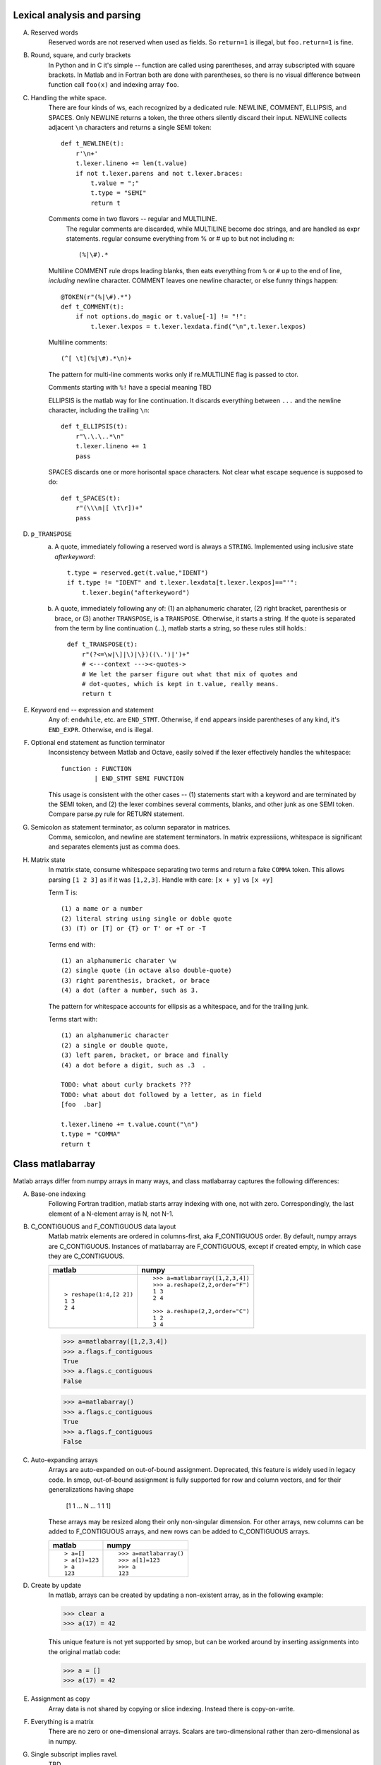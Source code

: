 Lexical analysis and parsing
============================

A. Reserved words
    Reserved words are not reserved when used as fields.
    So ``return=1`` is illegal, but ``foo.return=1`` is fine.

#. Round, square, and curly brackets
    In Python and in C it's simple -- function are called
    using parentheses, and array subscripted with square
    brackets.  In Matlab and in Fortran both are done with
    parentheses, so there is no visual difference between
    function call ``foo(x)``  and indexing array ``foo``.
    
#. Handling the white space.
    There are four kinds of ws, each recognized by a dedicated
    rule: NEWLINE, COMMENT, ELLIPSIS, and SPACES.  Only NEWLINE
    returns a token, the three others silently discard their input.
    NEWLINE collects adjacent ``\n`` characters and returns a
    single SEMI token::

        def t_NEWLINE(t):
            r'\n+'
            t.lexer.lineno += len(t.value)
            if not t.lexer.parens and not t.lexer.braces:
                t.value = ";"
                t.type = "SEMI"
                return t

    Comments come in two flavors -- regular and MULTILINE.
        The regular comments are  discarded, while MULTILINE
        become doc strings, and are handled as expr statements.
        regular consume everything from % or # up to but not
        including \n::

            (%|\#).*


    Multiline COMMENT rule drops leading blanks, then eats everything
    from ``%`` or ``#`` up to the end of line, `including` newline
    character.  COMMENT leaves one newline character, or else funny
    things happen::

	@TOKEN(r"(%|\#).*")
        def t_COMMENT(t):
            if not options.do_magic or t.value[-1] != "!":
                t.lexer.lexpos = t.lexer.lexdata.find("\n",t.lexer.lexpos)
    
    Multiline comments::

        (^[ \t](%|\#).*\n)+

    The pattern for multi-line comments works only if re.MULTILINE flag
    is passed to ctor.

    Comments starting with ``%!`` have a special meaning TBD

    ELLIPSIS is the matlab way for line continuation.  It discards
    everything between ``...`` and the newline character, including
    the trailing ``\n``::

        def t_ELLIPSIS(t):
            r"\.\.\..*\n"
            t.lexer.lineno += 1
            pass

    SPACES discards one or more horisontal space characters.  Not clear
    what escape sequence is supposed to do::

        def t_SPACES(t):
            r"(\\\n|[ \t\r])+"
            pass

#. ``p_TRANSPOSE``
    a. A quote, immediately following a reserved word is always a
       ``STRING``. Implemented using inclusive state `afterkeyword`::

            t.type = reserved.get(t.value,"IDENT")
            if t.type != "IDENT" and t.lexer.lexdata[t.lexer.lexpos]=="'":
                t.lexer.begin("afterkeyword")

    b. A quote, immediately following any of: (1) an alphanumeric
       charater, (2) right bracket, parenthesis or brace, or (3)
       another ``TRANSPOSE``, is a ``TRANSPOSE``.  Otherwise, it
       starts a string.  If the quote is separated from the term by
       line continuation (...), matlab starts a string, so these
       rules still holds.::

           def t_TRANSPOSE(t):
               r"(?<=\w|\]|\)|\})((\.')|')+"
               # <---context ---><-quotes->
               # We let the parser figure out what that mix of quotes and
               # dot-quotes, which is kept in t.value, really means.
               return t


#. Keyword ``end`` -- expression and statement 
    Any of: ``endwhile``, etc. are ``END_STMT``.  Otherwise, if ``end``
    appears inside parentheses of any kind, it's ``END_EXPR``.
    Otherwise, ``end`` is illegal.

#. Optional ``end`` statement as function terminator
    Inconsistency between Matlab and Octave, easily solved
    if the lexer effectively handles the whitespace:: 

       function : FUNCTION
                | END_STMT SEMI FUNCTION

    This usage is consistent with the other cases -- (1) statements start
    with a keyword and are terminated by the SEMI token, and (2) the
    lexer combines several comments, blanks, and other junk as one
    SEMI token.  Compare parse.py rule for RETURN statement.

#. Semicolon as statement terminator, as column separator in matrices.
    Comma, semicolon, and newline are statement terminators.  In
    matrix expressiions, whitespace is significant and separates elements
    just as comma does.

#. Matrix state
    In matrix state, consume whitespace separating two terms and
    return a fake ``COMMA`` token.  This allows parsing ``[1 2 3]`` as
    if it was ``[1,2,3]``.  Handle with care: ``[x + y]`` vs ``[x +y]``

    Term T is::

       (1) a name or a number
       (2) literal string using single or doble quote
       (3) (T) or [T] or {T} or T' or +T or -T

    Terms end with::

       (1) an alphanumeric charater \w
       (2) single quote (in octave also double-quote)
       (3) right parenthesis, bracket, or brace
       (4) a dot (after a number, such as 3. 

    The pattern for whitespace accounts for ellipsis as a
    whitespace, and for the trailing junk.

    Terms start with::

        (1) an alphanumeric character
        (2) a single or double quote,
        (3) left paren, bracket, or brace and finally
        (4) a dot before a digit, such as .3  .

        TODO: what about curly brackets ???
        TODO: what about dot followed by a letter, as in field
        [foo  .bar]
        
        t.lexer.lineno += t.value.count("\n")
        t.type = "COMMA"
        return t


Class matlabarray
=================

Matlab arrays differ from numpy arrays in many ways, and class
matlabarray captures the following differences:

A. Base-one indexing
    Following Fortran tradition, matlab starts array indexing with
    one, not with zero. Correspondingly, the last element of a
    N-element array is N, not N-1.

#. C_CONTIGUOUS and F_CONTIGUOUS data layout
    Matlab matrix elements are ordered in columns-first, aka
    F_CONTIGUOUS order.  By default, numpy arrays are C_CONTIGUOUS.
    Instances of matlabarray are F_CONTIGUOUS, except if created
    empty, in which case they are C_CONTIGUOUS.
    
    +-----------------------+--------------------------------------+
    | matlab                | numpy                                |
    +=======================+======================================+
    |::                     |::                                    |
    |                       |                                      |
    |  > reshape(1:4,[2 2]) |   >>> a=matlabarray([1,2,3,4])       |
    |  1 3                  |   >>> a.reshape(2,2,order="F")       |
    |  2 4                  |   1 3                                |
    |                       |   2 4                                |
    |                       |                                      |
    |                       |   >>> a.reshape(2,2,order="C")       |
    |                       |   1 2                                |
    |                       |   3 4                                |
    +-----------------------+--------------------------------------+

    >>> a=matlabarray([1,2,3,4])
    >>> a.flags.f_contiguous
    True
    >>> a.flags.c_contiguous
    False
  
    >>> a=matlabarray()
    >>> a.flags.c_contiguous
    True
    >>> a.flags.f_contiguous
    False

#. Auto-expanding arrays
    Arrays are auto-expanded on out-of-bound assignment. Deprecated,
    this feature is widely used in legacy code.  In smop, out-of-bound
    assignment is fully supported for row and column vectors, and for
    their generalizations having shape
    
        [1 1 ... N ... 1 1 1]

    These arrays may be resized along their only non-singular
    dimension.  For other arrays, new columns can be added to
    F_CONTIGUOUS arrays, and new rows can be added to C_CONTIGUOUS
    arrays.

    +----------------------------+----------------------------------+
    | matlab                     | numpy                            |
    +============================+==================================+
    |::                          |::                                |
    |                            |                                  |
    |  > a=[]                    |   >>> a=matlabarray()            |
    |  > a(1)=123                |   >>> a[1]=123                   |
    |  > a                       |   >>> a                          |
    |  123                       |   123                            |
    |                            |                                  |
    +----------------------------+----------------------------------+

#. Create by update
    In matlab, arrays can be created by updating a non-existent array,
    as in the following example:

    >>> clear a
    >>> a(17) = 42

    This unique feature is not yet supported by smop, but can be
    worked around by inserting assignments into the original matlab
    code:

    >>> a = []
    >>> a(17) = 42

#. Assignment as copy
    Array data is not shared by copying or slice indexing. Instead
    there is copy-on-write.

#. Everything is a matrix
    There are no zero or one-dimensional arrays. Scalars are
    two-dimensional rather than zero-dimensional as in numpy.

#. Single subscript implies ravel.
    TBD

#. Broadcasting
    Boadcasting rules are different

#. Boolean indexing
    TBD

#. Character string constants and escape sequences [ffd52d5fc5]
    In Matlab, character strings are enclosed in single quotes, like
    ``'this'``, and escape sequences are not recognized::

        matlab> size('hello\n')
        1   7

    There are seven (!) characters in ``'hello\n'``, the last two being
    the backslash and the letter ``n``.

    Two consecutive quotes are used to put a quote into a string::

        matlab> 'hello''world'
        hello'world

    In Octave, there are two kinds of strings: octave-style (enclosed
    in double quotes), and matlab-style (enclosed in single quotes).
    Octave-style strings do understand escape sequences::

        matlab> size("hello\n")
        1   6

    There are six characters in ``"hello\n"``, the last one being
    the newline character.

    Octave recognizes the same escape sequnces as C:: 

        \"  \a  \b  \f  \r  \t  \0  \v  \n  \\ \nnn \xhh

    where n is an octal digit and h is a hexadecimal digit.

    Finally, two consecutive double-quote characters become a single
    one, like here::

        octave> "hello""world"
        hello"world

----------------------------------------------------------------------

Data structures
===============

A. Empty vector [], empty string "", and empty cellarray {}
    +----------------------------+----------------------------------+
    | matlab                     | numpy                            |
    +============================+==================================+
    | ::                         | ::                               |
    |                            |                                  |
    |   > size([])               |   >>> matlabarray().shape        |
    |   0 0                      |   (0, 0)                         |
    |                            |                                  |
    |   > size('')               |   >>> char().shape               |
    |   0 0                      |   (0, 0)                         |
    |                            |                                  |
    |   > size({})               |   >>> cellarray().shape          |
    |   0 0                      |   (0, 0)                         |
    +----------------------------+----------------------------------+
    

#. Scalars are 1x1 matrices
    +----------------------------+----------------------------------+
    | matlab                     | numpy                            |
    +============================+==================================+
    | ::                         | ::                               |
    |                            |                                  |
    |   > a=17                   |   >>> a=matlabarray(17)          |
    |   > size(a)                |   >>> a.shape                    |
    |   1 1                      |   1 1                            |
    |                            |                                  |
    +----------------------------+----------------------------------+

#. Rectangular char arrays
    Class char inherits from class matlabarray the usual matlab array
    behaviour -- base-1 indexing, Fortran data order, auto-expand on
    out-of-bound assignment, etc.

    +----------------------------+----------------------------------+
    | matlab                     | numpy                            |
    +============================+==================================+
    | ::                         | ::                               |
    |                            |                                  |
    |   > s='helloworld'         |   >>> s=char('helloworld')       |
    |   > size(s)                |   >>> print size_(s)             |
    |   1 10                     |   (1,10)                         |
    |   > s(1:5)='HELLO'         |   >>> s[1:5]='HELLO'             |
    |   > s                      |   >>> print s                    |
    |   HELLOworld               |   HELLOworld                     |
    |   > resize(s,[2 5])        |   >>> print resize_(s,[2,5])     |
    |   HELLO                    |   HELLO                          |
    |   world                    |   world                          |
    +----------------------------+----------------------------------+

#. Row vector
    +----------------------------+----------------------------------+
    | matlab                     | numpy                            |
    +============================+==================================+
    | ::                         | ::                               |
    |                            |                                  |
    |  > s=[1 2 3]               |   >>> s=matlabarray([1,2,3])     |
    |                            |                                  |
    +----------------------------+----------------------------------+


#. Column vector
    +----------------------------+----------------------------------+
    | matlab                     | numpy                            |
    +============================+==================================+
    |::                          |::                                |
    |                            |                                  |
    |  > a=[1;2;3]               |   >>> a=matlabarray([[1],        |
    |                            |                      [2],        |
    |                            |                      [2]])       |
    |  > size(a)                 |   >>> a.shape                    |
    |  3 1                       |   (3, 1)                         |
    +----------------------------+----------------------------------+


#. Cell arrays
    Cell arrays subclass matlabarray and inherit the usual matlab
    array behaviour -- base-1 indexing, Fortran data order, expand on
    out-of-bound assignment, etc. Unlike matlabarray, each element of
    cellarray holds a python object.

    +----------------------------+----------------------------------+
    | matlab                     | numpy                            |
    +============================+==================================+
    |::                          |::                                |
    |                            |                                  |
    |  > a = { 'abc', 123 }      |   >>> a=cellarray(['abc',123])   |
    |  > a{1}                    |   >>> a[1]                       |
    |  abc                       |   abc                            |
    +----------------------------+----------------------------------+

#. Cell arrays of strings
    In matlab, cellstrings are cell arrays, where each cell contains a
    char object.  In numpy, class cellstring derives from matlabarray,
    and each cell contains a native python string (not a char
    instance).

    +----------------------------+----------------------------------+
    | matlab                     | numpy                            |
    +============================+==================================+
    |::                          |::                                |
    |                            |                                  |
    |  > a = { 'abc', 'hello' }  |   >>> a=cellstring(['abc',       |
    |                            |                     'hello'])    |
    |  > a{1}                    |   >>> a[1]                       |
    |  abc                       |   abc                            |
    +----------------------------+----------------------------------+

----------------------------------------------------------------------

Data structures
    All matlab data structures subclass from matlabarray

Structs
    TBD

Function pointers
    Handles @

String concatenation
    Array concatenation not implemented

    >>> ['hello' 'world']
    helloworld

.. vim: tw=70:sw=2
